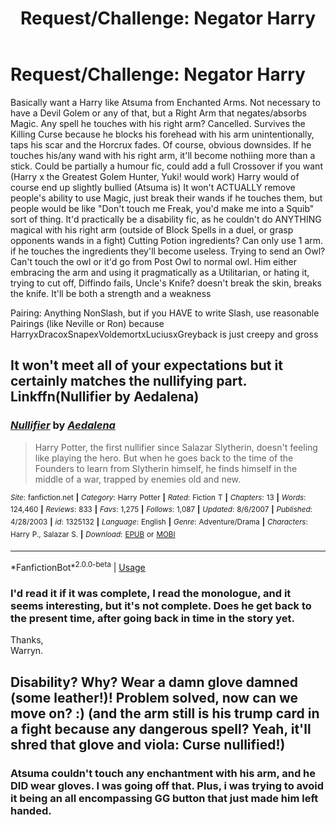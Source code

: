 #+TITLE: Request/Challenge: Negator Harry

* Request/Challenge: Negator Harry
:PROPERTIES:
:Author: LittenInAScarf
:Score: 5
:DateUnix: 1526854151.0
:DateShort: 2018-May-21
:FlairText: Request
:END:
Basically want a Harry like Atsuma from Enchanted Arms. Not necessary to have a Devil Golem or any of that, but a Right Arm that negates/absorbs Magic. Any spell he touches with his right arm? Cancelled. Survives the Killing Curse because he blocks his forehead with his arm unintentionally, taps his scar and the Horcrux fades. Of course, obvious downsides. If he touches his/any wand with his right arm, it'll become nothiing more than a stick. Could be partially a humour fic, could add a full Crossover if you want (Harry x the Greatest Golem Hunter, Yuki! would work) Harry would of course end up slightly bullied (Atsuma is) It won't ACTUALLY remove people's ability to use Magic, just break their wands if he touches them, but people would be like "Don't touch me Freak, you'd make me into a Squib" sort of thing. It'd practically be a disability fic, as he couldn't do ANYTHING magical with his right arm (outside of Block Spells in a duel, or grasp opponents wands in a fight) Cutting Potion ingredients? Can only use 1 arm. if he touches the ingredients they'll become useless. Trying to send an Owl? Can't touch the owl or it'd go from Post Owl to normal owl. Him either embracing the arm and using it pragmatically as a Utilitarian, or hating it, trying to cut off, Diffindo fails, Uncle's Knife? doesn't break the skin, breaks the knife. It'll be both a strength and a weakness

Pairing: Anything NonSlash, but if you HAVE to write Slash, use reasonable Pairings (like Neville or Ron) because HarryxDracoxSnapexVoldemortxLuciusxGreyback is just creepy and gross


** It won't meet all of your expectations but it certainly matches the nullifying part. Linkffn(Nullifier by Aedalena)
:PROPERTIES:
:Author: MoD_Peverell
:Score: 2
:DateUnix: 1526874471.0
:DateShort: 2018-May-21
:END:

*** [[https://www.fanfiction.net/s/1325132/1/][*/Nullifier/*]] by [[https://www.fanfiction.net/u/81345/Aedalena][/Aedalena/]]

#+begin_quote
  Harry Potter, the first nullifier since Salazar Slytherin, doesn't feeling like playing the hero. But when he goes back to the time of the Founders to learn from Slytherin himself, he finds himself in the middle of a war, trapped by enemies old and new.
#+end_quote

^{/Site/:} ^{fanfiction.net} ^{*|*} ^{/Category/:} ^{Harry} ^{Potter} ^{*|*} ^{/Rated/:} ^{Fiction} ^{T} ^{*|*} ^{/Chapters/:} ^{13} ^{*|*} ^{/Words/:} ^{124,460} ^{*|*} ^{/Reviews/:} ^{833} ^{*|*} ^{/Favs/:} ^{1,275} ^{*|*} ^{/Follows/:} ^{1,087} ^{*|*} ^{/Updated/:} ^{8/6/2007} ^{*|*} ^{/Published/:} ^{4/28/2003} ^{*|*} ^{/id/:} ^{1325132} ^{*|*} ^{/Language/:} ^{English} ^{*|*} ^{/Genre/:} ^{Adventure/Drama} ^{*|*} ^{/Characters/:} ^{Harry} ^{P.,} ^{Salazar} ^{S.} ^{*|*} ^{/Download/:} ^{[[http://www.ff2ebook.com/old/ffn-bot/index.php?id=1325132&source=ff&filetype=epub][EPUB]]} ^{or} ^{[[http://www.ff2ebook.com/old/ffn-bot/index.php?id=1325132&source=ff&filetype=mobi][MOBI]]}

--------------

*FanfictionBot*^{2.0.0-beta} | [[https://github.com/tusing/reddit-ffn-bot/wiki/Usage][Usage]]
:PROPERTIES:
:Author: FanfictionBot
:Score: 1
:DateUnix: 1526874510.0
:DateShort: 2018-May-21
:END:


*** I'd read it if it was complete, I read the monologue, and it seems interesting, but it's not complete. Does he get back to the present time, after going back in time in the story yet.

Thanks,\\
Warryn.
:PROPERTIES:
:Author: Wassa110
:Score: 0
:DateUnix: 1526876838.0
:DateShort: 2018-May-21
:END:


** Disability? Why? Wear a damn glove damned (some leather!)! Problem solved, now can we move on? :) (and the arm still is his trump card in a fight because any dangerous spell? Yeah, it'll shred that glove and viola: Curse nullified!)
:PROPERTIES:
:Author: Laxian
:Score: 1
:DateUnix: 1526946650.0
:DateShort: 2018-May-22
:END:

*** Atsuma couldn't touch any enchantment with his arm, and he DID wear gloves. I was going off that. Plus, i was trying to avoid it being an all encompassing GG button that just made him left handed.
:PROPERTIES:
:Author: LittenInAScarf
:Score: 1
:DateUnix: 1526948460.0
:DateShort: 2018-May-22
:END:

